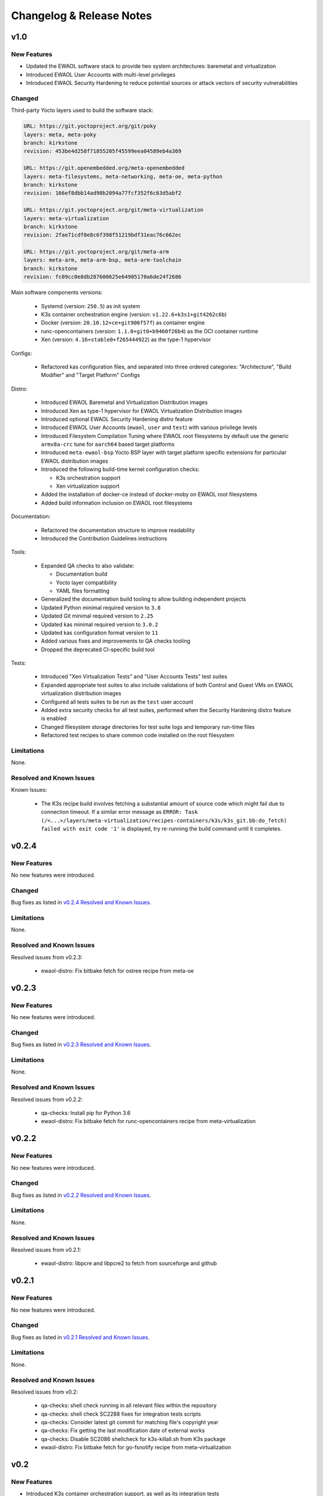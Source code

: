 ..
 # Copyright (c) 2021-2022, Arm Limited.
 #
 # SPDX-License-Identifier: MIT

#########################
Changelog & Release Notes
#########################

******
v1.0
******

New Features
============

* Updated the EWAOL software stack to provide two system architectures:
  baremetal and virtualization
* Introduced EWAOL User Accounts with multi-level privileges
* Introduced EWAOL Security Hardening to reduce potential sources or attack
  vectors of security vulnerabilities

Changed
=======

Third-party Yocto layers used to build the software stack:

.. code-block:: yaml

    URL: https://git.yoctoproject.org/git/poky
    layers: meta, meta-poky
    branch: kirkstone
    revision: 453be4d258f71855205f45599eea04589eb4a369

    URL: https://git.openembedded.org/meta-openembedded
    layers: meta-filesystems, meta-networking, meta-oe, meta-python
    branch: kirkstone
    revision: 166ef8dbb14ad98b2094a77fcf352f6c63d5abf2

    URL: https://git.yoctoproject.org/git/meta-virtualization
    layers: meta-virtualization
    branch: kirkstone
    revision: 2fae71cdf0e8c6f398f51219bdf31eac76c662ec

    URL: https://git.yoctoproject.org/git/meta-arm
    layers: meta-arm, meta-arm-bsp, meta-arm-toolchain
    branch: kirkstone
    revision: fc09cc0e8db287600625e64905170a6de24f2686

Main software components versions:

  * Systemd (version: ``250.5``) as init system
  * K3s container orchestration engine (version: ``v1.22.6+k3s1+git4262c6b``)
  * Docker (version: ``20.10.12+ce+git906f57f``) as container engine
  * runc-opencontainers (version: ``1.1.0+git0+b9460f26b4``) as the OCI
    container runtime
  * Xen (version: ``4.16+stable0+f265444922``) as the type-1 hypervisor

Configs:

  * Refactored kas configuration files, and separated into three ordered
    categories: "Architecture", "Build Modifier" and "Target Platform" Configs

Distro:

  * Introduced EWAOL Baremetal and Virtualization Distribution images
  * Introduced Xen as type-1 hypervisor for EWAOL Virtualization Distribution
    images
  * Introduced optional EWAOL Security Hardening distro feature
  * Introduced EWAOL User Accounts (``ewaol``, ``user`` and ``test``) with
    various privilege levels
  * Introduced Filesystem Compilation Tuning where EWAOL root filesystems by
    default use the generic ``armv8a-crc`` tune for ``aarch64`` based target
    platforms
  * Introduced ``meta-ewaol-bsp`` Yocto BSP layer with target platform specific
    extensions for particular EWAOL distribution images
  * Introduced the following build-time kernel configuration checks:

    * K3s orchestration support
    * Xen virtualization support
  * Added the installation of docker-ce instead of docker-moby on EWAOL root
    filesystems
  * Added build information inclusion on EWAOL root filesystems

Documentation:

  * Refactored the documentation structure to improve readability
  * Introduced the Contribution Guidelines instructions

Tools:

  * Expanded QA checks to also validate:

    * Documentation build
    * Yocto layer compatibility
    * YAML files formatting

  * Generalized the documentation build tooling to allow building independent
    projects
  * Updated Python minimal required version to ``3.8``
  * Updated Git minimal required version to ``2.25``
  * Updated kas minimal required version to ``3.0.2``
  * Updated kas configuration format version to ``11``
  * Added various fixes and improvements to QA checks tooling
  * Dropped the deprecated CI-specific build tool

Tests:

  * Introduced "Xen Virtualization Tests" and "User Accounts Tests" test suites
  * Expanded appropriate test suites to also include validations of both
    Control and Guest VMs on EWAOL virtualization distribution images
  * Configured all tests suites to be run as the ``test`` user account
  * Added extra security checks for all test suites, performed when the
    Security Hardening distro feature is enabled
  * Changed filesystem storage directories for test suite logs and temporary
    run-time files
  * Refactored test recipes to share common code installed on the root
    filesystem

Limitations
===========

None.

Resolved and Known Issues
=========================

Known Issues:

  * The K3s recipe build involves fetching a substantial amount of source code
    which might fail due to connection timeout. If a similar error message as
    ``ERROR: Task (/<...>/layers/meta-virtualization/recipes-containers/k3s/k3s_git.bb:do_fetch) failed with exit code '1'``
    is displayed, try re-running the build command until it completes.

******
v0.2.4
******

New Features
============

No new features were introduced.

Changed
=======

Bug fixes as listed in `v0.2.4 Resolved and Known Issues`_.

Limitations
===========

None.

.. _v0.2.4 Resolved and Known Issues:

Resolved and Known Issues
=========================

Resolved issues from v0.2.3:

  * ewaol-distro: Fix bitbake fetch for ostree recipe from meta-oe

******
v0.2.3
******

New Features
============

No new features were introduced.

Changed
=======

Bug fixes as listed in `v0.2.3 Resolved and Known Issues`_.

Limitations
===========

None.

.. _v0.2.3 Resolved and Known Issues:

Resolved and Known Issues
=========================

Resolved issues from v0.2.2:

  * qa-checks: Install pip for Python 3.6
  * ewaol-distro: Fix bitbake fetch for runc-opencontainers recipe from
    meta-virtualization

******
v0.2.2
******

New Features
============

No new features were introduced.

Changed
=======

Bug fixes as listed in `v0.2.2 Resolved and Known Issues`_.

Limitations
===========

None.

.. _v0.2.2 Resolved and Known Issues:

Resolved and Known Issues
=========================

Resolved issues from v0.2.1:

  * ewaol-distro: libpcre and libpcre2 to fetch from sourceforge and github

******
v0.2.1
******

New Features
============

No new features were introduced.

Changed
=======

Bug fixes as listed in `v0.2.1 Resolved and Known Issues`_.

Limitations
===========

None.

.. _v0.2.1 Resolved and Known Issues:

Resolved and Known Issues
=========================

Resolved issues from v0.2:

  * qa-checks: shell check running in all relevant files within the repository
  * qa-checks: shell check SC2288 fixes for integration tests scripts
  * qa-checks: Consider latest git commit for matching file's copyright year
  * qa-checks: Fix getting the last modification date of external works
  * qa-checks: Disable SC2086 shellcheck for k3s-killall.sh from K3s package
  * ewaol-distro: Fix bitbake fetch for go-fsnotify recipe from
    meta-virtualization

****
v0.2
****

New Features
============

* Introduced K3s container orchestration support, as well as its integration
  tests
* Removed support for the FVP Base-A reference platform
* Introduced EWAOL Software Development Kit (SDK) distro image type which
  includes packages and features to support software development on the target

Changed
=======

Third-party Yocto layers used to build the software stack:

.. code-block:: yaml

    URI: git://git.yoctoproject.org/poky
    layers: meta, meta-poky
    branch: hardknott
    revision: 269265c00091fa65f93de6cad32bf24f1e7f72a3

    URI: git://git.openembedded.org/meta-openembedded
    layers: meta-filesystems, meta-networking, meta-oe, meta-perl, meta-python
    branch: hardknott
    revision: f44e1a2b575826e88b8cb2725e54a7c5d29cf94a

    URI: git://git.yoctoproject.org/meta-security
    layers: meta-security
    branch: hardknott
    revision: 16c68aae0fdfc20c7ce5cf4da0a9fff8bdd75769

    URI: git://git.yoctoproject.org/meta-virtualization
    layers: meta-virtualization
    branch: hardknott
    revision: 7f719ef40896b6c78893add8485fda995b00d51d

    URI: git://git.yoctoproject.org/meta-arm
    layers: meta-arm, meta-arm-bsp, meta-arm-toolchain
    branch: hardknott
    revision: 71686ac05c34e53950268bfe0d52c3624e78c190

Main software components versions:

  * Systemd (version: ``247.6``) as init system
  * K3s container orchestration engine (version: ``v1.20.11+k3s2``)
  * Docker (version: ``20.10.3+git11ecfe8a81b7040738333f777681e55e2a867160``)
    or Podman (version: ``3.2.1+git0+ab4d0cf908``) as container engines
  * runc-opencontainers (version: ``1.0.0+rc93+git0+249bca0a13``) as the OCI


Configs:

  * Only include meta-arm layers when required

Distro:

  * Introduced EWAOL Software Development Kit (SDK) distro image type
  * Introduced K3s container orchestration support

Documentation:

  * Refactored README.md to not include it in the final rendered documentation

Tools:

  * Introduced the kas-runner.py tool to support loading build environment
    configurations from yaml files. This tool is still in experimental stage
    and will be replacing kas-ci-build.py in the future
  * Added '-j' and '--out-dir' parameters to kas-ci-build.py set the maximum
    number of cpu threads available for bitbake and allow user to change build
    directory
  * Moved project specific configurations for QA checks to meta-ewaol-config
  * Various improvements in QA checks for spelling, commit message and license
    header

Tests:

  * Introduced K3s container orchestration integration tests
  * Improved tests logging and cleanup tasks
  * Multiple tests suites share the same base directory structure and common
    files

Limitations
===========

None.

Resolved and Known Issues
=========================

None.

******
v0.1.1
******

New Features
============

No new features were introduced.

Changed
=======

Documentation:

  * Added manual bitbake build preparation documentation
  * Added QA checks documentation
  * Added meta-ewaol public repository URL
  * CI Build Tool documentation fixes
  * Refactor Sphinx auto section labels and cross-references links
  * Added public documentation URL
  * Added link to SOAFEE URL
  * Refactored Layer Dependencies on README.md
  * Added Gitlab Pages integration via .gitlab-ci.yml
  * Updated kas installation instructions
  * Increased the free storage requirement for building to 65 GBytes

Limitations
===========

Same as `v0.1 Limitations`_.

Resolved and Known Issues
=========================

None.

****
v0.1
****

New Features
============

The following features and components are included into the reference software
stack implementation:

  * EWAOL Yocto distribution based on ``poky.conf`` distro
  * Systemd (version: ``247.6``) as init system
  * Docker (version: ``20.10.3+git11ecfe8a81b7040738333f777681e55e2a867160``)
    or Podman (version: ``3.2.1+git0+ab4d0cf908``) as container engines
  * runc-opencontainers (version: ``1.0.0+rc93+git0+249bca0a13``) as the OCI
    container runtime
  * Development and Test image flavors
  * Container engine tests
  * Container runtime Kernel configuration check

Supported Arm Reference Platforms:

 * Armv8-A Base RevC AEM FVP (FVP-Base) with
   ``FVP_Base_RevC-2xAEMvA_11.14_21.tgz`` package version.
 * N1SDP


Quality Assurance Checks Tooling:

  * Source code:

    * Shell scripts: shellcheck-py module
    * Python: pycodestyle module (PEP8)
    * Copyright notice inclusion
    * SPDX license identifier inclusion

  * Documentation spelling (pyspellchecker module)
  * Commit message rules

Build Tools:

  * Documentation build
  * CI build

Documentation Pages:

  * Overview
  * Project Quickstart
  * Image Builds
  * Image Validation
  * Yocto Layers
  * Codeline Management
  * Tools
  * License
  * Changelog & Release Notes

Third-party Yocto layers used to build the software stack:

.. code-block:: yaml

   URI: git://git.yoctoproject.org/poky/meta
   branch: hardknott
   revision: da0ce760c5372f8f2ef4c4dfa24b6995db73c66c

   URI: git://git.yoctoproject.org/poky/meta-poky
   branch: hardknott
   revision: da0ce760c5372f8f2ef4c4dfa24b6995db73c66c

   URI: git://git.openembedded.org/meta-openembedded
   branch: hardknott
   revision: c51e79dd854460c6f6949a187970d05362152e84

   URI: git://git.yoctoproject.org/meta-security
   branch: hardknott
   revision: c6b1eec0e5e94b02160ce0ac3aa9582cbbf7b0ed

   URI: git://git.yoctoproject.org/meta-virtualization
   branch: hardknott
   revision: 3508b13acbf669a5169fafca232a5c4ee705dd16

   URI: git://git.yoctoproject.org/meta-arm
   branch: hardknott
   revision: e82d9fdd49745a6a064b636f2ea1e02c1750d298

Changed
=======

Initial version.

.. _v0.1 Limitations:

Limitations
===========

  * FVP-Base build and emulation only supported on x86_64-linux hosts

Resolved and Known Issues
=========================

None.
